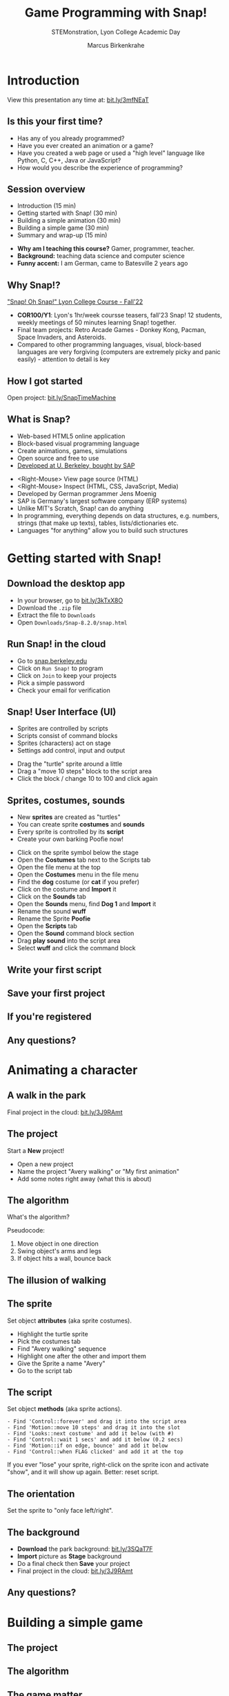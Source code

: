 #+TITLE: Game Programming with Snap!
#+AUTHOR: Marcus Birkenkrahe
#+SUBTITLE: STEMonstration, Lyon College Academic Day
#+STARTUP:overview hideblocks indent
#+OPTIONS: toc:nil num:nil ^:nil
:REVEAL_PROPERTIES:
#+REVEAL_ROOT: https://cdn.jsdelivr.net/npm/reveal.js
#+REVEAL_REVEAL_JS_VERSION: 4
#+REVEAL_INIT_OPTIONS: transition: 'cube'
#+REVEAL_THEME: black
:END:
* Introduction
#+attr_html: :width 600px
[[../img/stemdemo_overview.png]]

View this presentation any time at: [[https://bit.ly/3mfNEaT][bit.ly/3mfNEaT]]
** Is this your first time?
#+attr_html: :width 600px
[[../img/stemdemo_first_time.jpg]]

#+begin_notes
- Has any of you already programmed?
- Have you ever created an animation or a game?
- Have you created a web page or used a "high level" language like
  Python, C, C++, Java or JavaScript?
- How would you describe the experience of programming?
#+end_notes
** Session overview
#+attr_html: :width 400px
[[../img/stemdemo_session.jpg]]

- Introduction (15 min)
- Getting started with Snap! (30 min)
- Building a simple animation (30 min)
- Building a simple game (30 min)
- Summary and wrap-up (15 min)

#+begin_notes
- *Why am I teaching this course?* Gamer, programmer, teacher.
- *Background:* teaching data science and computer science
- *Funny accent:* I am German, came to Batesville 2 years ago
#+end_notes

** Why Snap!?
#+attr_html: :width 600px
[[../img/stemdemo_arcade.png]]

[[https://docs.google.com/presentation/d/1f_1z4V1_tZ8PPGPil0WEUKGasgpf0jB-/edit?usp=sharing&ouid=102963037093118135110&rtpof=true&sd=true]["Snap! Oh Snap!" Lyon College Course - Fall'22]]

#+begin_notes
- *COR100/Y1*: Lyon's 1hr/week coursse teasers, fall'23 Snap! 12
  students, weekly meetings of 50 minutes learning Snap!
  together.
- Final team projects: Retro Arcade Games - Donkey Kong, Pacman,
  Space Invaders, and Asteroids.
- Compared to other programming languages, visual, block-based
  languages are very forgiving (computers are extremely picky and
  panic easily) - attention to detail is key
#+end_notes
** How I got started
#+attr_html: :width 600px
[[../img/stemdemo_timemachine.png]]

Open project: [[https://bit.ly/SnapTimeMachine][bit.ly/SnapTimeMachine]]

** What is Snap?
#+attr_html: :width 500px
[[../img/stemdemo_berkeley.png]]

- Web-based HTML5 online application
- Block-based visual programming language
- Create animations, games, simulations
- Open source and free to use
- [[https://snap.berkeley.edu][Developed at U. Berkeley, bought by SAP]]

#+begin_notes
- <Right-Mouse> View page source (HTML)
- <Right-Mouse> Inspect (HTML, CSS, JavaScript, Media)
- Developed by German programmer Jens Moenig
- SAP is Germany's largest software company (ERP systems)
- Unlike MIT's Scratch, Snap! can do anything
- In programming, everything depends on data structures, e.g. numbers,
  strings (that make up texts), tables, lists/dictionaries etc.
- Languages "for anything" allow you to build such structures
#+end_notes
* Getting started with Snap!
#+attr_html: :width 600px
[[../img/stemdemo_start.jpg]]
** Download the desktop app
#+attr_html: :width 500px
[[../img/stemdemo_desktop.png]]

- In your browser, go to [[https://bit.ly/3kTxX8O][bit.ly/3kTxX8O]]
- Download the ~.zip~ file
- Extract the file to ~Downloads~
- Open ~Downloads/Snap-8.2.0/snap.html~

** Run Snap! in the cloud
#+attr_html: :width 500px
[[../img/stemdemo_cloud.png]]

- Go to [[https://snap.berkeley.edu][snap.berkeley.edu]]
- Click on ~Run Snap!~ to program
- Click on ~Join~ to keep your projects
- Pick a simple password
- Check your email for verification
** Snap! User Interface (UI)
#+attr_html: :width 700px
[[../img/stemdemo_ui.png]]

- Sprites are controlled by scripts
- Scripts consist of command blocks
- Sprites (characters) act on stage
- Settings add control, input and output
#+begin_notes
- Drag the "turtle" sprite around a little
- Drag a "move 10 steps" block to the script area
- Click the block / change 10 to 100 and click again
#+end_notes  
** Sprites, costumes, sounds
#+attr_html: :width 700px
[[../img/stemdemo_poofie.png]]

- New *sprites* are created as "turtles"
- You can create sprite *costumes* and *sounds* 
- Every sprite is controlled by its *script*
- Create your own barking Poofie now!
#+begin_notes
- Click on the sprite symbol below the stage
- Open the *Costumes* tab next to the Scripts tab
- Open the file menu at the top
- Open the *Costumes* menu in the file menu
- Find the *dog* costume (or *cat* if you prefer)
- Click on the costume and *Import* it
- Click on the *Sounds* tab
- Open the *Sounds* menu, find *Dog 1* and *Import* it
- Rename the sound *wuff*
- Rename the Sprite *Poofie* 
- Open the *Scripts* tab
- Open the *Sound* command block section
- Drag *play sound* into the script area
- Select *wuff* and click the command block
#+end_notes  
** Write your first script
#+attr_html: :width 400px
[[../img/stemdemo_script.png]]
** Save your first project
#+attr_html: :width 600px
[[../img/stemdemo_project.png]]
#+attr_html: :width 600px
[[../img/stemdemo_save.png]]
** If you're registered
#+attr_html: :width 700px
[[../img/stemdemo_saved.png]]
** Any questions?
#+attr_html: :width 700px
[[../img/stemdemo_break.jpg]]

* Animating a character
#+attr_html: :width 600px
[[../img/stemdemo_animation.png]]
** A walk in the park
#+attr_html: :width 600px
[[../img/stemdemo_park_project.png]]
#+begin_notes
Final project in the cloud: [[http://bit.ly/3J9RAmt][bit.ly/3J9RAmt]]
#+end_notes
** The project
#+attr_html: :width 600px
[[../img/stemdemo_new.png]]

Start a *New* project!
#+begin_notes
- Open a new project
- Name the project "Avery walking" or "My first animation"
- Add some notes right away (what this is about)
#+end_notes
** The algorithm
#+attr_html: :width 600px
[[../img/stemdemo_sequence.jpg]]

What's the algorithm? 
#+begin_notes
Pseudocode:
1) Move object in one direction
2) Swing object's arms and legs
3) If object hits a wall, bounce back
#+end_notes
** The illusion of walking
#+attr_html: :width 650px
[[../img/stemdemo_avery_walking.gif]]
** The sprite
#+attr_html: :width 600px

[[../img/stemdemo_avery.png]]

Set object *attributes* (aka sprite costumes).
#+begin_notes
- Highlight the turtle sprite
- Pick the costumes tab
- Find "Avery walking" sequence
- Highlight one after the other and import them
- Give the Sprite a name "Avery"
- Go to the script tab
#+end_notes
** The script
#+attr_html: :width 200px
[[../img/stemdemo_algorithm.png]]

Set object *methods* (aka sprite actions).
#+begin_src
- Find 'Control::forever' and drag it into the script area
- Find 'Motion::move 10 steps' and drag it into the slot
- Find 'Looks::next costume' and add it below (with #)
- Find 'Control::wait 1 secs' and add it below (0.2 secs)
- Find 'Motion::if on edge, bounce' and add it below
- Find 'Control::when FLAG clicked' and add it at the top
#+end_src
#+begin_notes
If you ever "lose" your sprite, right-click on the sprite icon and
activate "show", and it will show up again. Better: reset script.
#+end_notes
** The orientation
#+attr_html: :width 600px
[[../img/stemdemo_face.png]]

Set the sprite to "only face left/right".

** The background
#+attr_html: :width 500px
[[../img/stemdemo_park.jpg]]

- *Download* the park background: [[http://bit.ly/3SQaT7F][bit.ly/3SQaT7F]]
- *Import* picture as *Stage* background
- Do a final check then *Save* your project
- Final project in the cloud: [[http://bit.ly/3J9RAmt][bit.ly/3J9RAmt]]
** Any questions?
#+attr_html: :width 700px
[[../img/stemdemo_beach.jpg]]

* Building a simple game
#+attr_html: :width 600px
[[../img/stemdemo_game.jpg]]

** The project


** The algorithm
** The game matter
** The script
** The game
** Any questions?
#+attr_html: :width 700px
[[../img/stemdemo_penguins.jpg]]


* Summary and wrap-Up
#+attr_html: :width 600px
[[../img/stemdemo_ending.jpg]]
** Useful reset script
#+attr_html: :width 200px
[[../img/reset.png]]

Import this script from 
- Start by pressing the 'r' key
- Motion reset: go to center of stage
- Graphics reset: remove effects
- Show sprite

** What you learnt (I hope)
#+attr_html: :width 600px
[[../img/stemdemo_lions.png]]
** Further learning
#+attr_html: :width 700px
[[../img/stemdemo_datascience.png]]
- Birkenkrahe (2023) Lyon College Data Science Program. URL: [[https://docs.google.com/presentation/d/1dSB-EIMkhJuECEgvQJ45hGODfOoZCo0aIpZ-t3EQSvc/edit?usp=sharing][lyon.edu]]
- Joshi (2018). Learn CS Concepts with Snap! URL: [[https://amzn.to/3IOzsx9][amzn.to/3IOzsx9]]
- Huegle/Moenig (2020). Get Coding with Snap! URL:
  [[https://open.sap.com/courses/snap1-1][open.sap.com/courses/snap1-1]] (Free)
